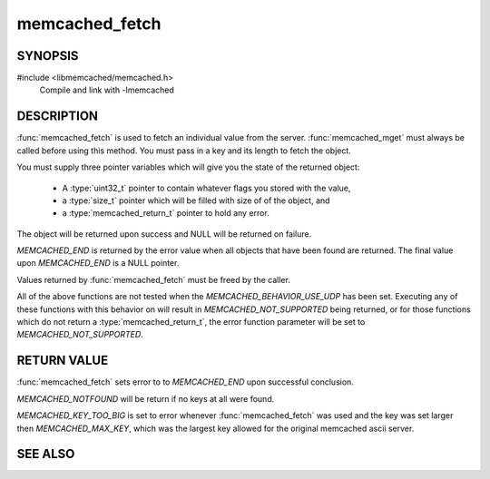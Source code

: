 memcached_fetch
=================

SYNOPSIS
--------

#include <libmemcached/memcached.h>
    Compile and link with -lmemcached

.. function::  char *memcached_fetch(memcached_st *ptr, char *key, size_t *key_length, size_t *value_length, uint32_t *flags, memcached_return_t *error)

   .. deprecated:: 0.50
      Use :func:`memcached_fetch_result` instead.


DESCRIPTION
-----------

:func:`memcached_fetch` is used to fetch an individual value from the server.
:func:`memcached_mget` must always be called before using this method.
You must pass in a key and its length to fetch the object.

You must supply three pointer variables which will give you the state of the returned
object:

    * A :type:`uint32_t` pointer to contain whatever flags you stored with the value,
    * a :type:`size_t` pointer which will be filled with size of of the object, and
    * a :type:`memcached_return_t` pointer to hold any error.

The object will be returned upon success and NULL will be returned on failure.

`MEMCACHED_END` is returned by the error value when all objects that have been found are returned.
The final value upon `MEMCACHED_END` is a NULL pointer.

Values returned by :func:`memcached_fetch` must be freed by the caller.

All of the above functions are not tested when the
`MEMCACHED_BEHAVIOR_USE_UDP` has been set. Executing any of these 
functions with this behavior on will result in `MEMCACHED_NOT_SUPPORTED`
being returned, or for those functions which do not return a
:type:`memcached_return_t`, the error function parameter will
be set to `MEMCACHED_NOT_SUPPORTED`.

RETURN VALUE
------------

:func:`memcached_fetch` sets error to
to `MEMCACHED_END` upon successful conclusion.

`MEMCACHED_NOTFOUND` will be return if no keys at all were found.

`MEMCACHED_KEY_TOO_BIG` is set to error whenever :func:`memcached_fetch` was used
and the key was set larger then `MEMCACHED_MAX_KEY`, which was the largest
key allowed for the original memcached ascii server.

SEE ALSO
--------

.. only:: man

    :manpage:`memcached(1)`
    :manpage:`libmemcached(3)`
    :manpage:`memcached_strerror(3)`
    :manpage:`memcached_fetch_result(3)`

.. only:: html

    * :manpage:`memcached(1)`
    * :doc:`../libmemcached`
    * :doc:`memcached_strerror`
    * :doc:`memcached_get`
